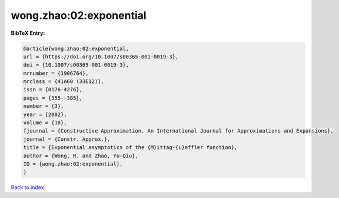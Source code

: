 wong.zhao:02:exponential
========================

.. :cite:t:`wong.zhao:02:exponential`

.. bibliography:: ../../All.bib

**BibTeX Entry:**

.. code-block:: bibtex

   @article{wong.zhao:02:exponential,
   url = {https://doi.org/10.1007/s00365-001-0019-3},
   doi = {10.1007/s00365-001-0019-3},
   mrnumber = {1906764},
   mrclass = {41A60 (33E12)},
   issn = {0176-4276},
   pages = {355--385},
   number = {3},
   year = {2002},
   volume = {18},
   fjournal = {Constructive Approximation. An International Journal for Approximations and Expansions},
   journal = {Constr. Approx.},
   title = {Exponential asymptotics of the {M}ittag-{L}effler function},
   author = {Wong, R. and Zhao, Yu-Qiu},
   ID = {wong.zhao:02:exponential},
   }

`Back to index <../index>`_
